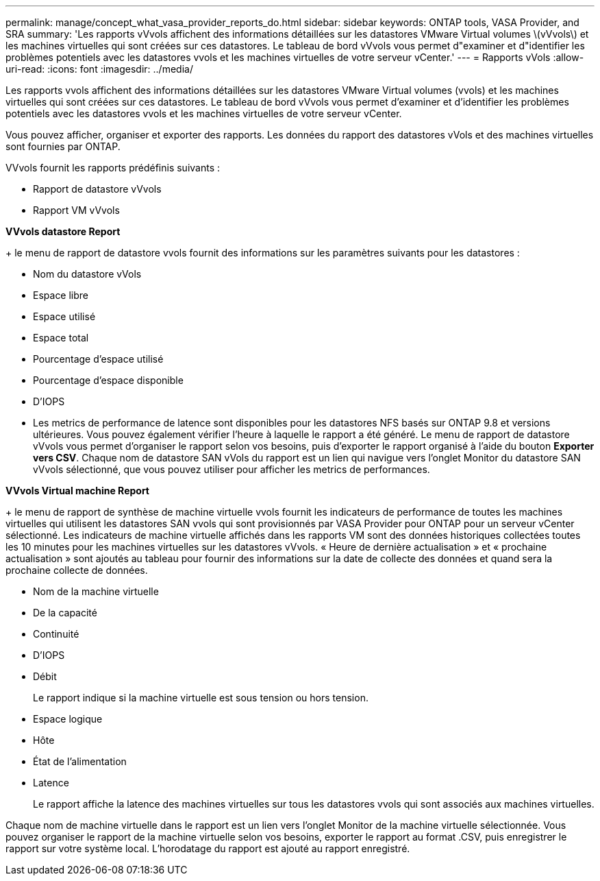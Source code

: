 ---
permalink: manage/concept_what_vasa_provider_reports_do.html 
sidebar: sidebar 
keywords: ONTAP tools, VASA Provider, and SRA 
summary: 'Les rapports vVvols affichent des informations détaillées sur les datastores VMware Virtual volumes \(vVvols\) et les machines virtuelles qui sont créées sur ces datastores. Le tableau de bord vVvols vous permet d"examiner et d"identifier les problèmes potentiels avec les datastores vvols et les machines virtuelles de votre serveur vCenter.' 
---
= Rapports vVols
:allow-uri-read: 
:icons: font
:imagesdir: ../media/


[role="lead"]
Les rapports vvols affichent des informations détaillées sur les datastores VMware Virtual volumes (vvols) et les machines virtuelles qui sont créées sur ces datastores. Le tableau de bord vVvols vous permet d'examiner et d'identifier les problèmes potentiels avec les datastores vvols et les machines virtuelles de votre serveur vCenter.

Vous pouvez afficher, organiser et exporter des rapports. Les données du rapport des datastores vVols et des machines virtuelles sont fournies par ONTAP.

VVvols fournit les rapports prédéfinis suivants :

* Rapport de datastore vVvols
* Rapport VM vVvols


*VVvols datastore Report*

+ le menu de rapport de datastore vvols fournit des informations sur les paramètres suivants pour les datastores :

* Nom du datastore vVols
* Espace libre
* Espace utilisé
* Espace total
* Pourcentage d'espace utilisé
* Pourcentage d'espace disponible
* D'IOPS
* Les metrics de performance de latence sont disponibles pour les datastores NFS basés sur ONTAP 9.8 et versions ultérieures. Vous pouvez également vérifier l'heure à laquelle le rapport a été généré. Le menu de rapport de datastore vVvols vous permet d'organiser le rapport selon vos besoins, puis d'exporter le rapport organisé à l'aide du bouton *Exporter vers CSV*. Chaque nom de datastore SAN vVols du rapport est un lien qui navigue vers l'onglet Monitor du datastore SAN vVvols sélectionné, que vous pouvez utiliser pour afficher les metrics de performances.


*VVvols Virtual machine Report*

+ le menu de rapport de synthèse de machine virtuelle vvols fournit les indicateurs de performance de toutes les machines virtuelles qui utilisent les datastores SAN vvols qui sont provisionnés par VASA Provider pour ONTAP pour un serveur vCenter sélectionné. Les indicateurs de machine virtuelle affichés dans les rapports VM sont des données historiques collectées toutes les 10 minutes pour les machines virtuelles sur les datastores vVvols. « Heure de dernière actualisation » et « prochaine actualisation » sont ajoutés au tableau pour fournir des informations sur la date de collecte des données et quand sera la prochaine collecte de données.

* Nom de la machine virtuelle
* De la capacité
* Continuité
* D'IOPS
* Débit
+
Le rapport indique si la machine virtuelle est sous tension ou hors tension.

* Espace logique
* Hôte
* État de l'alimentation
* Latence
+
Le rapport affiche la latence des machines virtuelles sur tous les datastores vvols qui sont associés aux machines virtuelles.



Chaque nom de machine virtuelle dans le rapport est un lien vers l'onglet Monitor de la machine virtuelle sélectionnée. Vous pouvez organiser le rapport de la machine virtuelle selon vos besoins, exporter le rapport au format .CSV, puis enregistrer le rapport sur votre système local. L'horodatage du rapport est ajouté au rapport enregistré.

